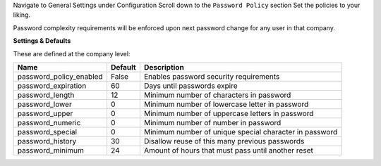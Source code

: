 Navigate to General Settings under Configuration
Scroll down to the ``Password Policy`` section
Set the policies to your liking.

Password complexity requirements will be enforced upon next password change for
any user in that company.

**Settings & Defaults**

These are defined at the company level:

=========================  =======   ===================================================
 Name                      Default   Description
=========================  =======   ===================================================
 password_policy_enabled   False     Enables password security requirements
 password_expiration       60        Days until passwords expire
 password_length           12        Minimum number of characters in password
 password_lower            0         Minimum number of lowercase letter in password
 password_upper            0         Minimum number of uppercase letters in password
 password_numeric          0         Minimum number of number in password
 password_special          0         Minimum number of unique special character in password
 password_history          30        Disallow reuse of this many previous passwords
 password_minimum          24        Amount of hours that must pass until another reset
=========================  =======   ===================================================
